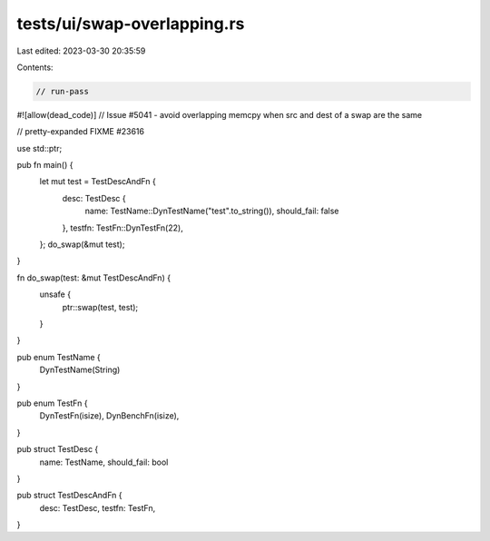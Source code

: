 tests/ui/swap-overlapping.rs
============================

Last edited: 2023-03-30 20:35:59

Contents:

.. code-block:: rs

    // run-pass

#![allow(dead_code)]
// Issue #5041 - avoid overlapping memcpy when src and dest of a swap are the same

// pretty-expanded FIXME #23616

use std::ptr;

pub fn main() {
    let mut test = TestDescAndFn {
        desc: TestDesc {
            name: TestName::DynTestName("test".to_string()),
            should_fail: false
        },
        testfn: TestFn::DynTestFn(22),
    };
    do_swap(&mut test);
}

fn do_swap(test: &mut TestDescAndFn) {
    unsafe {
        ptr::swap(test, test);
    }
}

pub enum TestName {
    DynTestName(String)
}

pub enum TestFn {
    DynTestFn(isize),
    DynBenchFn(isize),
}

pub struct TestDesc {
    name: TestName,
    should_fail: bool
}

pub struct TestDescAndFn {
    desc: TestDesc,
    testfn: TestFn,
}



